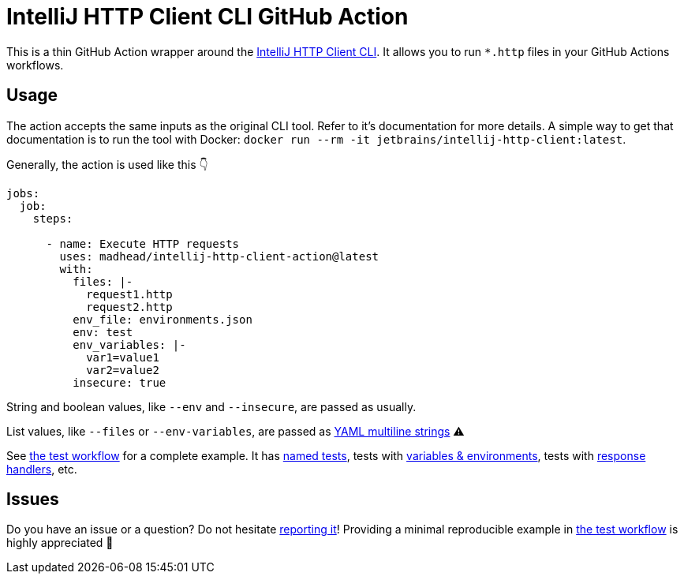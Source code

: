 = IntelliJ HTTP Client CLI GitHub Action

This is a thin GitHub Action wrapper around the https://blog.jetbrains.com/idea/2022/12/http-client-cli-run-requests-and-tests-on-ci[IntelliJ HTTP Client CLI].
It allows you to run `*.http` files in your GitHub Actions workflows.

== Usage

The action accepts the same inputs as the original CLI tool.
Refer to it's documentation for more details.
A simple way to get that documentation is to run the tool with Docker: `docker run --rm -it jetbrains/intellij-http-client:latest`.

Generally, the action is used like this 👇

[source, yaml]
----
jobs:
  job:
    steps:

      - name: Execute HTTP requests
        uses: madhead/intellij-http-client-action@latest
        with:
          files: |-
            request1.http
            request2.http
          env_file: environments.json
          env: test
          env_variables: |-
            var1=value1
            var2=value2
          insecure: true
----

String and boolean values, like `--env` and `--insecure`, are passed as usually.

List values, like `--files` or `--env-variables`, are passed as https://yaml-multiline.info[YAML multiline strings] ⚠️ 

See link:.github/workflows/ci.yml[the test workflow] for a complete example.
It has https://www.jetbrains.com/help/idea/exploring-http-syntax.html#http_request_names[named tests], tests with https://www.jetbrains.com/help/idea/exploring-http-syntax.html#using_request_vars[variables & environments], tests with https://www.jetbrains.com/help/idea/exploring-http-syntax.html#response-handling[response handlers], etc.

== Issues
Do you have an issue or a question?
Do not hesitate https://github.com/madhead/intellij-http-client-action/issues/new[reporting it]!
Providing a minimal reproducible example in link:.github/workflows/ci.yml[the test workflow] is highly appreciated 👐
